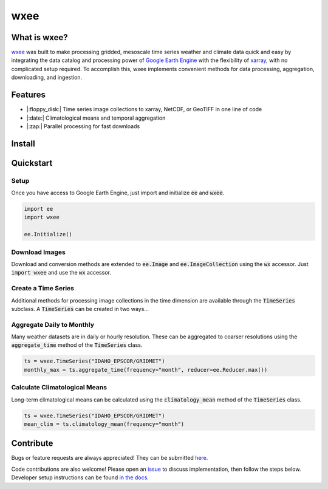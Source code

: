 wxee
====================================

.. image:: https://img.shields.io/pypi/v/wxee
    :target: https://pypi.org/project/wxee/
.. image:: https://readthedocs.org/projects/wxee/badge/?version=latest&style=flat
   :target: https://wxee.readthedocs.io/en/latest/?badge=latest
.. image:: https://img.shields.io/badge/code%20style-black-000000.svg
   :target: https://github.com/psf/black
.. image:: https://img.shields.io/badge/License-GPLv3-blue.svg
   :target: https://www.gnu.org/licenses/gpl-3.0


.. image:: https://raw.githubusercontent.com/aazuspan/wxee/main/docs/_static/demo_001.gif
  :alt: Demo downloading weather data to xarray using wxee.


What is wxee?
-------------
`wxee <https://github.com/aazuspan/wxee>`_ was built to make processing gridded, mesoscale time series weather and climate data quick 
and easy by integrating the data catalog and processing power of `Google Earth Engine <https://earthengine.google.com/>`_ with the 
flexibility of `xarray <https://github.com/pydata/xarray>`_, with no complicated setup required. To accomplish this, wxee implements 
convenient methods for data processing, aggregation, downloading, and ingestion.


Features
--------
* |:floppy_disk:| Time series image collections to xarray, NetCDF, or GeoTIFF in one line of code
* |:date:| Climatological means and temporal aggregation
* |:zap:| Parallel processing for fast downloads


Install
-------

.. content-tabs::

    .. tab-container:: tab1
      :title: Pip

      .. code-block:: bash

         pip install wxee

    .. tab-container:: tab2
      :title: Conda

      Coming soon to `conda-forge <https://conda-forge.org/>`_!

    .. tab-container:: tab3
      :title: Source

      .. code-block:: bash

         git clone https://github.com/aazuspan/wxee
         cd wxee
         make install


Quickstart
----------

Setup
~~~~~
Once you have access to Google Earth Engine, just import and initialize :code:`ee` and :code:`wxee`.

.. code-block:: python
   
   import ee
   import wxee

   ee.Initialize()

Download Images
~~~~~~~~~~~~~~~

Download and conversion methods are extended to :code:`ee.Image` and :code:`ee.ImageCollection` using the 
:code:`wx` accessor. Just :code:`import wxee` and use the :code:`wx` accessor.

.. content-tabs::

    .. tab-container:: tab1
      :title: xarray

      .. code-block:: python

         ee.ImageCollection("IDAHO_EPSCOR/GRIDMET").wx.to_xarray()

    .. tab-container:: tab2
      :title: NetCDF

      .. code-block:: python

         ee.ImageCollection("IDAHO_EPSCOR/GRIDMET").wx.to_xarray(path="data/gridmet.nc")

    .. tab-container:: tab3
      :title: GeoTIFF

      .. code-block:: python

         ee.ImageCollection("IDAHO_EPSCOR/GRIDMET").wx.to_tif()


Create a Time Series
~~~~~~~~~~~~~~~~~~~~

Additional methods for processing image collections in the time dimension are available through the :code:`TimeSeries` subclass.
A :code:`TimeSeries` can be created in two ways...


.. content-tabs::

    .. tab-container:: tab1
      :title: 1. Existing ImageCollection

      An existing :code:`ee.ImageCollection` can be converted into a :code:`wxee.TimeSeries` using the :code:`wx.to_time_series` method.

      .. code-block:: python

         col = ee.ImageCollection("IDAHO_EPSCOR/GRIDMET")
         ts = col.wx.to_time_series()

    .. tab-container:: tab2
      :title: 2. From Scratch!

      A :code:`wxee.TimeSeries` can be instantiated from an ID or list of :code:`ee.Images` just like an :code:`ee.ImageCollection`. 

      .. code-block:: python

         ts = wxee.TimeSeries("IDAHO_EPSCOR/GRIDMET")


Aggregate Daily to Monthly
~~~~~~~~~~~~~~~~~~~~~~~~~~

Many weather datasets are in daily or hourly resolution. These can be aggregated to coarser resolutions using the :code:`aggregate_time`
method of the :code:`TimeSeries` class.

.. code-block:: python

   ts = wxee.TimeSeries("IDAHO_EPSCOR/GRIDMET")
   monthly_max = ts.aggregate_time(frequency="month", reducer=ee.Reducer.max())

Calculate Climatological Means
~~~~~~~~~~~~~~~~~~~~~~~~~~~~~~

Long-term climatological means can be calculated using the :code:`climatology_mean` method of the :code:`TimeSeries` class.

.. code-block:: python

   ts = wxee.TimeSeries("IDAHO_EPSCOR/GRIDMET")
   mean_clim = ts.climatology_mean(frequency="month")

Contribute
----------

Bugs or feature requests are always appreciated! They can be submitted `here <https://github.com/aazuspan/wxee/issues>`_. 

Code contributions are also welcome! Please open an `issue <https://github.com/aazuspan/wxee/issues>`_ to discuss implementation, 
then follow the steps below. Developer setup instructions can be found `in the docs <https://wxee.readthedocs.io/en/latest/contributing.html>`_.
